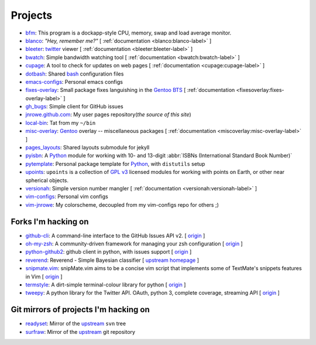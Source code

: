 Projects
========

* `bfm <https://github.com/JNRowe/bfm/>`_: This program is a dockapp-style CPU, memory, swap and load average monitor.
* `blanco <https://github.com/JNRowe/blanco/>`_: *"Hey, remember me?"* [ :ref:`documentation <blanco:blanco-label>` ]
* `bleeter <https://github.com/JNRowe/bleeter/>`_: `twitter <https://twitter.com>`_ viewer [ :ref:`documentation <bleeter:bleeter-label>` ]
* `bwatch <https://github.com/JNRowe/bwatch/>`_: Simple bandwidth watching tool [ :ref:`documentation <bwatch:bwatch-label>` ]
* `cupage <https://github.com/JNRowe/cupage/>`_: A tool to check for updates on web pages [ :ref:`documentation <cupage:cupage-label>` ]
* `dotbash <https://github.com/JNRowe/dotbash/>`_: Shared `bash <http://cnswww.cns.cwru.edu/~chet/bash/bashtop.html>`_ configuration files
* `emacs-configs <https://github.com/JNRowe/emacs-configs/>`_: Personal emacs configs
* `fixes-overlay <https://github.com/JNRowe/fixes-overlay/>`_: Small package fixes languishing in the `Gentoo BTS <http://bugs.gentoo.org>`_ [ :ref:`documentation <fixesoverlay:fixes-overlay-label>` ]
* `gh_bugs <https://github.com/JNRowe/gh_bugs/>`_: Simple client for GitHub issues
* `jnrowe.github.com <https://github.com/JNRowe/jnrowe.github.com/>`_: My user pages repository(*the source of this site*)
* `local-bin <https://github.com/JNRowe/local-bin/>`_: Tat from my ``~/bin``
* `misc-overlay <https://github.com/JNRowe/misc-overlay/>`_: `Gentoo <http://www.gentoo.org/>`_ overlay -- miscellaneous packages [ :ref:`documentation <miscoverlay:misc-overlay-label>` ]
* `pages_layouts <https://github.com/JNRowe/pages_layouts/>`_: Shared layouts submodule for jekyll
* `pyisbn <https://github.com/JNRowe/pyisbn/>`_: A `Python <http://python.org>`_
  module for working with 10- and 13-digit :abbr:`ISBNs (International Standard Book Number)`
* `pytemplate <https://github.com/JNRowe/pytemplate/>`_: Personal package template for `Python <http://python.org/>`_, with ``distutils`` setup
* `upoints <https://github.com/JNRowe/upoints/>`_: ``upoints`` is a collection of `GPL v3 <http://www.fsf.org/licensing/licenses/gpl.html>`_ licensed modules for working with points on Earth, or other near spherical objects.
* `versionah <https://github.com/JNRowe/versionah/>`_: Simple version number mangler [ :ref:`documentation <versionah:versionah-label>` ]
* `vim-configs <https://github.com/JNRowe/vim-configs/>`_: Personal vim configs
* `vim-jnrowe <https://github.com/JNRowe/vim-jnrowe/>`_: My colorscheme, decoupled from my vim-configs repo for others ;)

Forks I'm hacking on
--------------------

* `github-cli <https://github.com/JNRowe/github-cli/>`_: A command-line interface to the GitHub Issues API v2. [ `origin <https://github.com/jsmits/github-cli>`_ ]
* `oh-my-zsh <https://github.com/JNRowe/oh-my-zsh/>`_: A community-driven framework for managing your zsh configuration [ `origin <https://github.com/robbyrussell/oh-my-zsh>`_ ]
* `python-github2 <https://github.com/JNRowe/python-github2/>`_: github client in python, with issues support [ `origin <https://github.com/ask/python-github2>`_ ]
* `reverend <https://github.com/JNRowe/reverend/>`_: Reverend - Simple Bayesian classifier [ `upstream homepage <http://divmod.org/trac/wiki/DivmodReverend>`_ ]
* `snipmate.vim <https://github.com/JNRowe/snipmate.vim/>`_: snipMate.vim aims to be a concise vim script that implements some of TextMate's snippets features in Vim [ `origin <https://github.com/msanders/snipmate.vim>`_ ]
* `termstyle <https://github.com/JNRowe/termstyle/>`_: A dirt-simple terminal-colour library for python [ `origin <https://github.com/gfxmonk/termstyle>`_ ]
* `tweepy <https://github.com/JNRowe/tweepy/>`_: A python library for the Twitter API. OAuth, python 3, complete coverage, streaming API [ `origin <https://github.com/joshthecoder/tweepy>`_ ]

Git mirrors of projects I'm hacking on
--------------------------------------

* `readyset <https://github.com/JNRowe/readyset/>`_: Mirror of the `upstream <http://readyset.tigris.org/>`_ ``svn`` tree
* `surfraw <https://github.com/JNRowe/surfraw/>`_: Mirror of the `upstream <http://surfraw.alioth.debian.org/>`_ git repository

..
   * `winwrangler <https://github.com/JNRowe/winwrangler/>`_: Mirror of the upstream failpad source, converted for Matt
